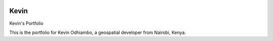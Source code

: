 .. image:: frontend/public/images/logo.png
    :height: 100px

######
Kevin
######

Kevin's Portfolio


This is the portfolio for Kevin Odhiambo, a geospatial developer from Nairobi, Kenya.